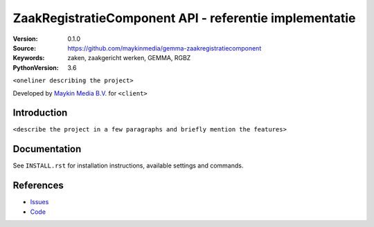 =======================================================
ZaakRegistratieComponent API - referentie implementatie
=======================================================

:Version: 0.1.0
:Source: https://github.com/maykinmedia/gemma-zaakregistratiecomponent
:Keywords: zaken, zaakgericht werken, GEMMA, RGBZ
:PythonVersion: 3.6

|build-status| |requirements|

``<oneliner describing the project>``

Developed by `Maykin Media B.V.`_ for ``<client>``


Introduction
============

``<describe the project in a few paragraphs and briefly mention the features>``


Documentation
=============

See ``INSTALL.rst`` for installation instructions, available settings and
commands.


References
==========

* `Issues <https://github.com/maykinmedia/gemma-zaakregistratiecomponent/issues>`_
* `Code <https://github.com/maykinmedia/gemma-zaakregistratiecomponent/>`_


.. |build-status| image:: http://jenkins.maykin.nl/buildStatus/icon?job=zrc
    :alt: Build status
    :target: http://jenkins.maykin.nl/job/zrc

.. |requirements| image:: https://requires.io/bitbucket/maykinmedia/zrc/requirements.svg?branch=master
     :target: https://requires.io/bitbucket/maykinmedia/zrc/requirements/?branch=master
     :alt: Requirements status


.. _Maykin Media B.V.: https://www.maykinmedia.nl
